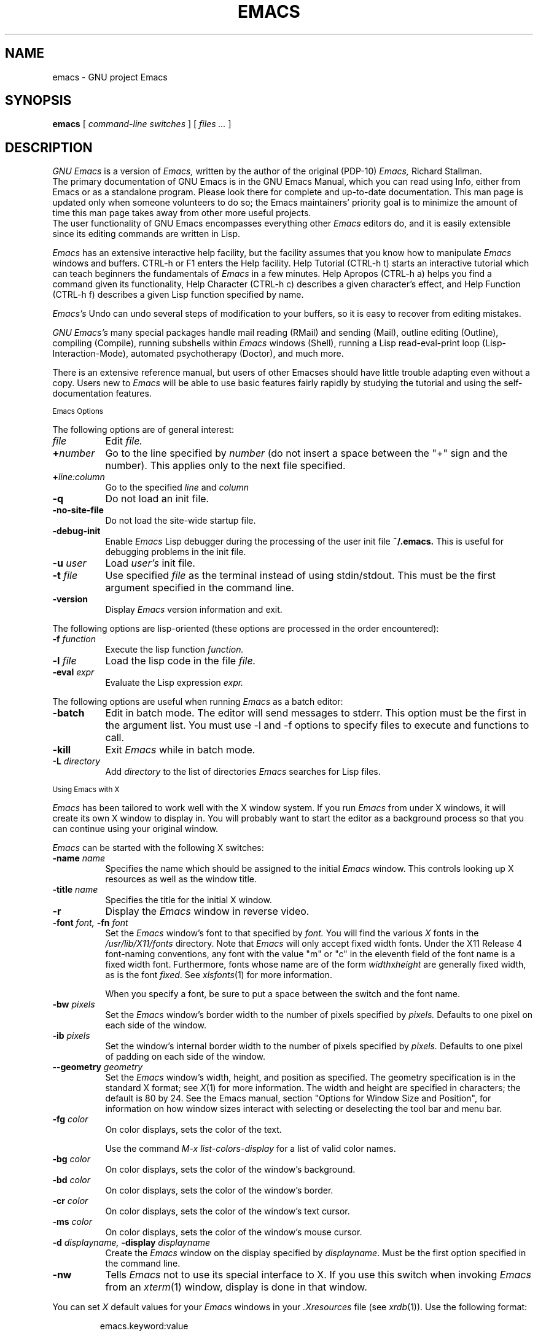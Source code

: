 .\" Copyright (C) 1995, 1999, 2000, 2001, 2002, 2003, 2004,
.\"   2005, 2006, 2007 Free Software Foundation, Inc.
.\"
.\" This file is part of GNU Emacs.
.\"
.\" GNU Emacs is free software; you can redistribute it and/or modify
.\" it under the terms of the GNU General Public License as published by
.\" the Free Software Foundation; either version 2, or (at your option)
.\" any later version.
.\"
.\" GNU Emacs is distributed in the hope that it will be useful,
.\" but WITHOUT ANY WARRANTY; without even the implied warranty of
.\" MERCHANTABILITY or FITNESS FOR A PARTICULAR PURPOSE.  See the
.\" GNU General Public License for more details.
.\"
.\" You should have received a copy of the GNU General Public License
.\" along with GNU Emacs; see the file COPYING.  If not, write to the
.\" Free Software Foundation, Inc., 51 Franklin Street, Fifth Floor,
.\" Boston, MA 02110-1301, USA.
.\"
'\" t
.TH EMACS 1 "2007 April 13" "GNU Emacs 22.1"
.SH NAME
emacs \- GNU project Emacs
.SH SYNOPSIS
.B emacs
[
.I command-line switches
] [
.I files ...
]
.br
.SH DESCRIPTION
.I GNU Emacs
is a version of
.I Emacs,
written by the author of the original (PDP-10)
.I Emacs,
Richard Stallman.
.br
The primary documentation of GNU Emacs is in the GNU Emacs Manual,
which you can read using Info, either from Emacs or as a standalone
program.  Please look there for complete and up-to-date documentation.
This man page is updated only when someone volunteers to do so; the
Emacs maintainers' priority goal is to minimize the amount of time
this man page takes away from other more useful projects.
.br
The user functionality of GNU Emacs encompasses
everything other
.I Emacs
editors do, and it is easily extensible since its
editing commands are written in Lisp.
.PP
.I Emacs
has an extensive interactive help facility,
but the facility assumes that you know how to manipulate
.I Emacs
windows and buffers.
CTRL-h or F1 enters the Help facility.  Help Tutorial (CTRL-h t)
starts an interactive tutorial which can teach beginners the fundamentals
of
.I Emacs
in a few minutes.
Help Apropos (CTRL-h a) helps you
find a command given its functionality, Help Character (CTRL-h c)
describes a given character's effect, and Help Function (CTRL-h f)
describes a given Lisp function specified by name.
.PP
.I Emacs's
Undo can undo several steps of modification to your buffers, so it is
easy to recover from editing mistakes.
.PP
.I GNU Emacs's
many special packages handle mail reading (RMail) and sending (Mail),
outline editing (Outline), compiling (Compile), running subshells
within
.I Emacs
windows (Shell), running a Lisp read-eval-print loop
(Lisp-Interaction-Mode), automated psychotherapy (Doctor), and much more.
.PP
There is an extensive reference manual, but
users of other Emacses
should have little trouble adapting even
without a copy.  Users new to
.I Emacs
will be able
to use basic features fairly rapidly by studying the tutorial and
using the self-documentation features.
.PP
.SM Emacs Options
.PP
The following options are of general interest:
.TP 8
.I file
Edit
.I file.
.TP
.BI \+ number
Go to the line specified by
.I number
(do not insert a space between the "+" sign and
the number).  This applies only to the next file specified.
.TP
.BI \+ line:column
Go to the specified
.I line
and
.I column
.TP
.B \-q
Do not load an init file.
.TP
.B \-no-site-file
Do not load the site-wide startup file.
.TP
.BI \-debug-init
Enable
.I Emacs
Lisp debugger during the processing of the user init file
.BI ~/.emacs.
This is useful for debugging problems in the init file.
.TP
.BI \-u " user"
Load
.I user's
init file.
.TP
.BI \-t " file"
Use specified
.I file
as the terminal instead of using stdin/stdout.
This must be the first argument specified in the command line.
.TP
.B \-version
Display
.I Emacs
version information and exit.
.PP
The following options are lisp-oriented
(these options are processed in the order encountered):
.TP 8
.BI \-f " function"
Execute the lisp function
.I function.
.TP
.BI \-l " file"
Load the lisp code in the file
.I file.
.TP
.BI \-eval " expr"
Evaluate the Lisp expression
.I expr.
.PP
The following options are useful when running
.I Emacs
as a batch editor:
.TP 8
.BI \-batch
Edit in batch mode.  The editor will send messages to stderr.  This
option must be the first in the argument list.  You must use -l and -f
options to specify files to execute and functions to call.
.TP
.B \-kill
Exit
.I Emacs
while in batch mode.
.TP
.BI \-L " directory"
Add
.I directory
to the list of directories
.I Emacs
searches for Lisp files.
.\" START DELETING HERE IF YOU'RE NOT USING X
.PP
.SM Using Emacs with X
.PP
.I Emacs
has been tailored to work well with the X window system.
If you run
.I Emacs
from under X windows, it will create its own X window to
display in.  You will probably want to start the editor
as a background process
so that you can continue using your original window.
.PP
.I Emacs
can be started with the following X switches:
.TP 8
.BI \-name " name"
Specifies the name which should be assigned to the initial
.I Emacs
window.  This controls looking up X resources as well as the window title.
.TP 8
.BI \-title " name"
Specifies the title for the initial X window.
.TP 8
.B \-r
Display the
.I Emacs
window in reverse video.
.TP
.BI \-font " font, " \-fn " font"
Set the
.I Emacs
window's font to that specified by
.I font.
You will find the various
.I X
fonts in the
.I /usr/lib/X11/fonts
directory.
Note that
.I Emacs
will only accept fixed width fonts.
Under the X11 Release 4 font-naming conventions, any font with the
value "m" or "c" in the eleventh field of the font name is a fixed
width font.  Furthermore, fonts whose name are of the form
.IR width x height
are generally fixed width, as is the font
.IR fixed .
See
.IR xlsfonts (1)
for more information.

When you specify a font, be sure to put a space between the
switch and the font name.
.TP
.BI \-bw " pixels"
Set the
.I Emacs
window's border width to the number of pixels specified by
.I pixels.
Defaults to one pixel on each side of the window.
.TP
.BI \-ib " pixels"
Set the window's internal border width to the number of pixels specified
by
.I pixels.
Defaults to one pixel of padding on each side of the window.
.PP
.TP 8
.BI \-\-geometry " geometry"
Set the
.I Emacs
window's width, height, and position as specified.  The geometry
specification is in the standard X format; see
.IR X (1)
for more information.
The width and height are specified in characters; the default is 80 by
24.  See the Emacs manual, section "Options for Window Size and Position",
for information on how window sizes interact
with selecting or deselecting the tool bar and menu bar.
.PP
.TP 8
.BI \-fg " color"
On color displays, sets the color of the text.

Use the command
.I M-x list-colors-display
for a list of valid
color names.
.TP
.BI \-bg " color"
On color displays,
sets the color of the window's background.
.TP
.BI \-bd " color"
On color displays,
sets the color of the window's border.
.TP
.BI \-cr " color"
On color displays,
sets the color of the window's text cursor.
.TP
.BI \-ms " color"
On color displays,
sets the color of the window's mouse cursor.
.TP
.BI \-d " displayname, " \-display " displayname"
Create the
.I Emacs
window on the display specified by
.IR displayname .
Must be the first option specified in the command line.
.TP
.B \-nw
Tells
.I Emacs
not to use its special interface to X.  If you use this
switch when invoking
.I Emacs
from an
.IR xterm (1)
window, display is done in that window.
.PP
You can set
.I X
default values for your
.I Emacs
windows in your
.I \.Xresources
file (see
.IR xrdb (1)).
Use the following format:
.IP
emacs.keyword:value
.PP
where
.I value
specifies the default value of
.I keyword.
.I Emacs
lets you set default values for the following keywords:
.TP 8
.B font (\fPclass\fB Font)
Sets the window's text font.
.TP
.B reverseVideo (\fPclass\fB ReverseVideo)
If
.I reverseVideo's
value is set to
.I on,
the window will be displayed in reverse video.
.TP
.B bitmapIcon (\fPclass\fB BitmapIcon)
If
.I bitmapIcon's
value is set to
.I on,
the window will iconify into the "kitchen sink."
.TP
.B borderWidth (\fPclass\fB BorderWidth)
Sets the window's border width in pixels.
.TP
.B internalBorder (\fPclass\fB BorderWidth)
Sets the window's internal border width in pixels.
.TP
.B foreground (\fPclass\fB Foreground)
For color displays,
sets the window's text color.
.TP
.B background (\fPclass\fB Background)
For color displays,
sets the window's background color.
.TP
.B borderColor (\fPclass\fB BorderColor)
For color displays,
sets the color of the window's border.
.TP
.B cursorColor (\fPclass\fB Foreground)
For color displays,
sets the color of the window's text cursor.
.TP
.B pointerColor (\fPclass\fB Foreground)
For color displays,
sets the color of the window's mouse cursor.
.TP
.B geometry (\fPclass\fB Geometry)
Sets the geometry of the
.I Emacs
window (as described above).
.TP
.B title (\fPclass\fB Title)
Sets the title of the
.I Emacs
window.
.TP
.B iconName (\fPclass\fB Title)
Sets the icon name for the
.I Emacs
window icon.
.PP
If you try to set color values while using a black and white display,
the window's characteristics will default as follows:
the foreground color will be set to black,
the background color will be set to white,
the border color will be set to grey,
and the text and mouse cursors will be set to black.
.PP
.SM Using the Mouse
.PP
The following lists the mouse button bindings for the
.I Emacs
window under X11.

.TS
l l.
MOUSE BUTTON	FUNCTION
left	Set point.
middle	Paste text.
right	Cut text into X cut buffer.
SHIFT-middle	Cut text into X cut buffer.
SHIFT-right	Paste text.
CTRL-middle	Cut text into X cut buffer and kill it.
CTRL-right	T{
Select this window, then split it into
two windows.  Same as typing CTRL-x 2.
T}
.\" START DELETING HERE IF YOU'RE NOT USING X MENUS
CTRL-SHIFT-left	T{
X buffer menu--hold the buttons and keys
down, wait for menu to appear, select
buffer, and release.  Move mouse out of
menu and release to cancel.
T}
CTRL-SHIFT-middle	X help menu--pop up index card menu for Emacs help.
.\" STOP DELETING HERE IF YOU'RE NOT USING X MENUS
CTRL-SHIFT-right	T{
Select window with mouse, and delete all
other windows.  Same as typing CTRL-x 1.
T}
.\" STOP DELETING HERE IF YOU'RE NOT USING X
.TE
.PP
.SH MANUALS
You can order printed copies of the GNU Emacs Manual from the Free
Software Foundation, which develops GNU software.  See the file ORDERS
for ordering information.
.br
Your local Emacs maintainer might also have copies available.  As
with all software and publications from FSF, everyone is permitted to
make and distribute copies of the Emacs manual.  The TeX source to the
manual is also included in the Emacs source distribution.
.PP
.SH FILES
/usr/local/share/info - files for the Info documentation browser.
The complete text of the Emacs reference manual is included in a
convenient tree structured form.  Also includes the Emacs Lisp
Reference Manual, useful to anyone wishing to write programs in the
Emacs Lisp extension language.

/usr/local/share/emacs/$VERSION/lisp - Lisp source files and compiled files
that define most editing commands.  Some are preloaded;
others are autoloaded from this directory when used.

/usr/local/libexec/emacs/$VERSION/$ARCH - various programs that are
used with GNU Emacs.

/usr/local/share/emacs/$VERSION/etc - various files of information.

/usr/local/share/emacs/$VERSION/etc/DOC.* - contains the documentation
strings for the Lisp primitives and preloaded Lisp functions
of GNU Emacs.  They are stored here to reduce the size of
Emacs proper.

.br
/usr/local/share/emacs/$VERSION/etc/SERVICE lists people offering
various services to assist users of GNU Emacs, including education,
troubleshooting, porting and customization.

.PP
.SH BUGS
There is a mailing list, bug-gnu-emacs@gnu.org, for reporting Emacs
bugs and fixes.  But before reporting something as a bug, please try
to be sure that it really is a bug, not a misunderstanding or a
deliberate feature.  We ask you to read the section ``Reporting Emacs
Bugs'' near the end of the reference manual (or Info system) for hints
on how and when to report bugs.  Also, include the version number of
the Emacs you are running in \fIevery\fR bug report that you send in.

Do not expect a personal answer to a bug report.  The purpose of reporting
bugs is to get them fixed for everyone in the next release, if possible.
For personal assistance, look in the SERVICE file (see above) for
a list of people who offer it.

Please do not send anything but bug reports to this mailing list.
For more information about Emacs mailing lists, see the
file /usr/local/emacs/etc/MAILINGLISTS.  Bugs tend actually to be
fixed if they can be isolated, so it is in your interest to report
them in such a way that they can be easily reproduced.
.SH UNRESTRICTIONS
.PP
.I Emacs
is free; anyone may redistribute copies of
.I Emacs
to
anyone under the terms stated in the
.I Emacs
General Public License,
a copy of which accompanies each copy of
.I Emacs
and which also
appears in the reference manual.
.PP
Copies of
.I Emacs
may sometimes be received packaged with distributions of Unix systems,
but it is never included in the scope of any license covering those
systems.  Such inclusion violates the terms on which distribution
is permitted.  In fact, the primary purpose of the General Public
License is to prohibit anyone from attaching any other restrictions
to redistribution of
.I Emacs.
.PP
Richard Stallman encourages you to improve and extend
.I Emacs,
and urges that
you contribute your extensions to the GNU library.  Eventually GNU
(Gnu's Not Unix) will be a complete replacement for Unix.
Everyone will be free to use, copy, study and change the GNU system.
.SH SEE ALSO
emacsclient(1), etags(1), X(1), xlsfonts(1), xterm(1), xrdb(1)
.SH AUTHORS
.PP
.I Emacs
was written by Richard Stallman and the Free Software Foundation.
Joachim Martillo and Robert Krawitz added the X features.
.SH COPYING
Copyright
.if t \(co
.if n (C)
1995, 1999, 2000, 2001, 2002, 2003, 2004, 2005,
      2006, 2007 Free Software Foundation, Inc.
.PP
Permission is granted to make and distribute verbatim copies of this
document provided the copyright notice and this permission notice are
preserved on all copies.
.PP
Permission is granted to copy and distribute modified versions of
this document under the conditions for verbatim copying, provided that
the entire resulting derived work is distributed under the terms of
a permission notice identical to this one.
.PP
Permission is granted to copy and distribute translations of this
document into another language, under the above conditions for
modified versions, except that this permission notice may be stated
in a translation approved by the Free Software Foundation.

.\" arch-tag: 04dfd376-b46e-4924-919a-cecc3b257eaa
